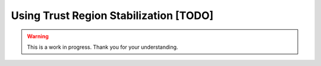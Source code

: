 Using Trust Region Stabilization [TODO]
=======================================

.. warning::

   This is a work in progress. Thank you for your understanding.
